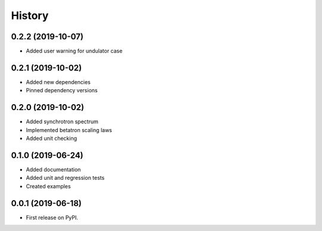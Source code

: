 =======
History
=======

0.2.2 (2019-10-07)
------------------

* Added user warning for undulator case

0.2.1 (2019-10-02)
------------------

* Added new dependencies
* Pinned dependency versions

0.2.0 (2019-10-02)
------------------

* Added synchrotron spectrum
* Implemented betatron scaling laws
* Added unit checking

0.1.0 (2019-06-24)
------------------

* Added documentation
* Added unit and regression tests
* Created examples

0.0.1 (2019-06-18)
------------------

* First release on PyPI.
